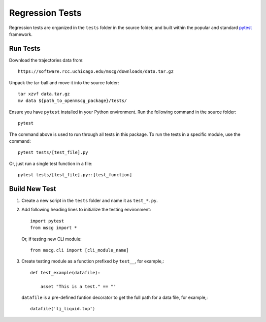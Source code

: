 Regression Tests
================

Regression tests are organized in the ``tests`` folder in the 
source folder, and built within the popular and standard 
`pytest <https://docs.pytest.org/en/latest/>`_ framework.


Run Tests
---------

Download the trajectories data from::

    https://software.rcc.uchicago.edu/mscg/downloads/data.tar.gz


Unpack the tar-ball and move it into the source folder::
    
    tar xzvf data.tar.gz
    mv data ${path_to_openmscg_package}/tests/

    
Ensure you have ``pytest`` installed in your Python environment.
Run the following command in the source folder::

    pytest

The command above is used to run through all tests in this package. To run the tests in a specific module, use the command::
    
    pytest tests/[test_file].py

Or, just run a single test function in a file::
    
    pytest tests/[test_file].py::[test_function]


    
Build New Test
--------------

1. Create a new script in the ``tests`` folder and name it as ``test_*.py``.

2. Add following heading lines to initialize the testing environment::

    import pytest
    from mscg import *

  Or, if testing new CLI module::
    
    from mscg.cli import [cli_module_name]

3. Create testing module as a function prefixed by ``test__``, for example,::

    def test_example(datafile):
        
        asset "This is a test." == ""

  ``datafile`` is a pre-defined funtion decorator to get the full path for a
  data file, for example,::

    datafile('lj_liquid.top')





